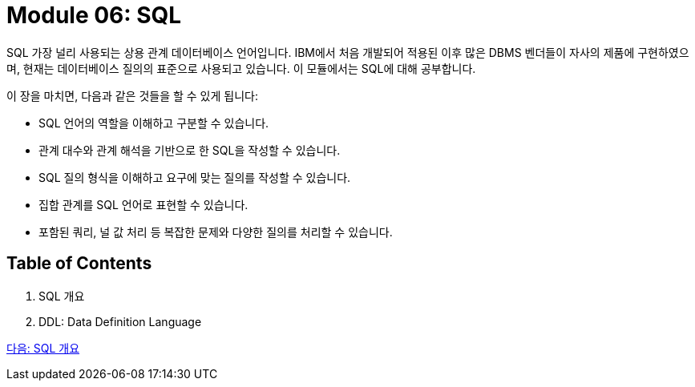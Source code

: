 = Module 06: SQL

SQL 가장 널리 사용되는 상용 관계 데이터베이스 언어입니다. IBM에서 처음 개발되어 적용된 이후 많은 DBMS 벤더들이 자사의 제품에 구현하였으며, 현재는 데이터베이스 질의의 표준으로 사용되고 있습니다. 이 모듈에서는 SQL에 대해 공부합니다.

이 장을 마치면, 다음과 같은 것들을 할 수 있게 됩니다:

•	SQL 언어의 역할을 이해하고 구분할 수 있습니다.
•	관계 대수와 관계 해석을 기반으로 한 SQL을 작성할 수 있습니다.
•	SQL 질의 형식을 이해하고 요구에 맞는 질의를 작성할 수 있습니다.
•	집합 관계를 SQL 언어로 표현할 수 있습니다.
•	포함된 쿼리, 널 값 처리 등 복잡한 문제와 다양한 질의를 처리할 수 있습니다.

== Table of Contents

1. SQL 개요
2. DDL: Data Definition Language

link:./02_introduction_to_sql.adoc[다음: SQL 개요]